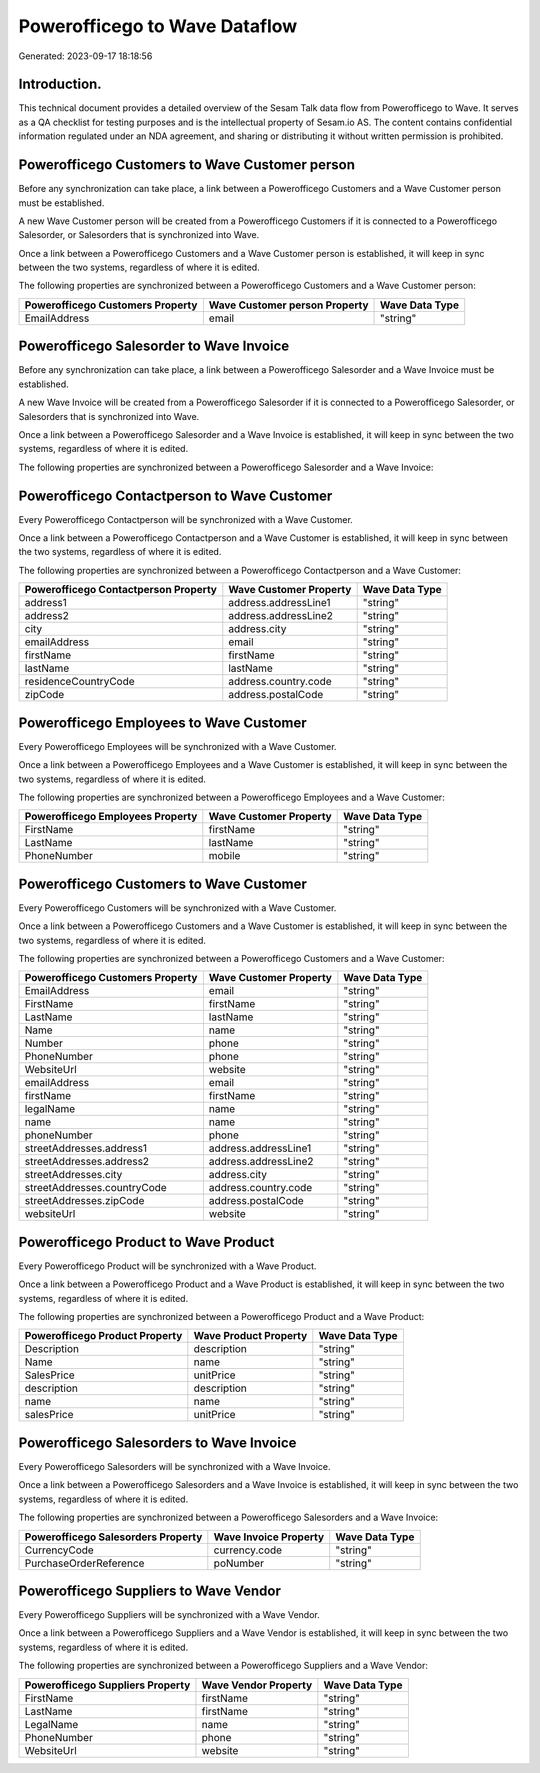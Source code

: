 ==============================
Powerofficego to Wave Dataflow
==============================

Generated: 2023-09-17 18:18:56

Introduction.
------------

This technical document provides a detailed overview of the Sesam Talk data flow from Powerofficego to Wave. It serves as a QA checklist for testing purposes and is the intellectual property of Sesam.io AS. The content contains confidential information regulated under an NDA agreement, and sharing or distributing it without written permission is prohibited.

Powerofficego Customers to Wave Customer person
-----------------------------------------------
Before any synchronization can take place, a link between a Powerofficego Customers and a Wave Customer person must be established.

A new Wave Customer person will be created from a Powerofficego Customers if it is connected to a Powerofficego Salesorder, or Salesorders that is synchronized into Wave.

Once a link between a Powerofficego Customers and a Wave Customer person is established, it will keep in sync between the two systems, regardless of where it is edited.

The following properties are synchronized between a Powerofficego Customers and a Wave Customer person:

.. list-table::
   :header-rows: 1

   * - Powerofficego Customers Property
     - Wave Customer person Property
     - Wave Data Type
   * - EmailAddress
     - email
     - "string"


Powerofficego Salesorder to Wave Invoice
----------------------------------------
Before any synchronization can take place, a link between a Powerofficego Salesorder and a Wave Invoice must be established.

A new Wave Invoice will be created from a Powerofficego Salesorder if it is connected to a Powerofficego Salesorder, or Salesorders that is synchronized into Wave.

Once a link between a Powerofficego Salesorder and a Wave Invoice is established, it will keep in sync between the two systems, regardless of where it is edited.

The following properties are synchronized between a Powerofficego Salesorder and a Wave Invoice:

.. list-table::
   :header-rows: 1

   * - Powerofficego Salesorder Property
     - Wave Invoice Property
     - Wave Data Type


Powerofficego Contactperson to Wave Customer
--------------------------------------------
Every Powerofficego Contactperson will be synchronized with a Wave Customer.

Once a link between a Powerofficego Contactperson and a Wave Customer is established, it will keep in sync between the two systems, regardless of where it is edited.

The following properties are synchronized between a Powerofficego Contactperson and a Wave Customer:

.. list-table::
   :header-rows: 1

   * - Powerofficego Contactperson Property
     - Wave Customer Property
     - Wave Data Type
   * - address1
     - address.addressLine1
     - "string"
   * - address2
     - address.addressLine2
     - "string"
   * - city
     - address.city
     - "string"
   * - emailAddress
     - email
     - "string"
   * - firstName
     - firstName
     - "string"
   * - lastName
     - lastName
     - "string"
   * - residenceCountryCode
     - address.country.code
     - "string"
   * - zipCode
     - address.postalCode
     - "string"


Powerofficego Employees to Wave Customer
----------------------------------------
Every Powerofficego Employees will be synchronized with a Wave Customer.

Once a link between a Powerofficego Employees and a Wave Customer is established, it will keep in sync between the two systems, regardless of where it is edited.

The following properties are synchronized between a Powerofficego Employees and a Wave Customer:

.. list-table::
   :header-rows: 1

   * - Powerofficego Employees Property
     - Wave Customer Property
     - Wave Data Type
   * - FirstName
     - firstName
     - "string"
   * - LastName
     - lastName
     - "string"
   * - PhoneNumber
     - mobile
     - "string"


Powerofficego Customers to Wave Customer
----------------------------------------
Every Powerofficego Customers will be synchronized with a Wave Customer.

Once a link between a Powerofficego Customers and a Wave Customer is established, it will keep in sync between the two systems, regardless of where it is edited.

The following properties are synchronized between a Powerofficego Customers and a Wave Customer:

.. list-table::
   :header-rows: 1

   * - Powerofficego Customers Property
     - Wave Customer Property
     - Wave Data Type
   * - EmailAddress
     - email
     - "string"
   * - FirstName
     - firstName
     - "string"
   * - LastName
     - lastName
     - "string"
   * - Name
     - name
     - "string"
   * - Number
     - phone
     - "string"
   * - PhoneNumber
     - phone
     - "string"
   * - WebsiteUrl
     - website
     - "string"
   * - emailAddress
     - email
     - "string"
   * - firstName
     - firstName
     - "string"
   * - legalName
     - name
     - "string"
   * - name
     - name
     - "string"
   * - phoneNumber
     - phone
     - "string"
   * - streetAddresses.address1
     - address.addressLine1
     - "string"
   * - streetAddresses.address2
     - address.addressLine2
     - "string"
   * - streetAddresses.city
     - address.city
     - "string"
   * - streetAddresses.countryCode
     - address.country.code
     - "string"
   * - streetAddresses.zipCode
     - address.postalCode
     - "string"
   * - websiteUrl
     - website
     - "string"


Powerofficego Product to Wave Product
-------------------------------------
Every Powerofficego Product will be synchronized with a Wave Product.

Once a link between a Powerofficego Product and a Wave Product is established, it will keep in sync between the two systems, regardless of where it is edited.

The following properties are synchronized between a Powerofficego Product and a Wave Product:

.. list-table::
   :header-rows: 1

   * - Powerofficego Product Property
     - Wave Product Property
     - Wave Data Type
   * - Description
     - description
     - "string"
   * - Name
     - name
     - "string"
   * - SalesPrice
     - unitPrice
     - "string"
   * - description
     - description
     - "string"
   * - name
     - name
     - "string"
   * - salesPrice
     - unitPrice
     - "string"


Powerofficego Salesorders to Wave Invoice
-----------------------------------------
Every Powerofficego Salesorders will be synchronized with a Wave Invoice.

Once a link between a Powerofficego Salesorders and a Wave Invoice is established, it will keep in sync between the two systems, regardless of where it is edited.

The following properties are synchronized between a Powerofficego Salesorders and a Wave Invoice:

.. list-table::
   :header-rows: 1

   * - Powerofficego Salesorders Property
     - Wave Invoice Property
     - Wave Data Type
   * - CurrencyCode
     - currency.code
     - "string"
   * - PurchaseOrderReference
     - poNumber
     - "string"


Powerofficego Suppliers to Wave Vendor
--------------------------------------
Every Powerofficego Suppliers will be synchronized with a Wave Vendor.

Once a link between a Powerofficego Suppliers and a Wave Vendor is established, it will keep in sync between the two systems, regardless of where it is edited.

The following properties are synchronized between a Powerofficego Suppliers and a Wave Vendor:

.. list-table::
   :header-rows: 1

   * - Powerofficego Suppliers Property
     - Wave Vendor Property
     - Wave Data Type
   * - FirstName
     - firstName
     - "string"
   * - LastName
     - firstName
     - "string"
   * - LegalName
     - name
     - "string"
   * - PhoneNumber
     - phone
     - "string"
   * - WebsiteUrl
     - website
     - "string"

